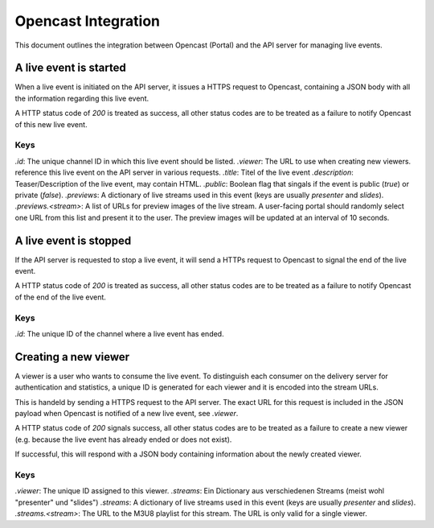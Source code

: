 ====================
Opencast Integration
====================

This document outlines the integration between Opencast (Portal) and the
API server for managing live events.


A live event is started
=======================

When a live event is initiated on the API server, it issues a HTTPS request to
Opencast, containing a JSON body with all the information regarding this live
event.

A HTTP status code of *200* is treated as success, all other status codes are to be
treated as a failure to notify Opencast of this new live event.

.. code-block:: http
    :linenos:

    PUT /<path_to_opencast>/ HTTP/1.1
    Host: vital.medunigraz.at
    Content-Type: application/json

    {
        "id": "<channelid>",
        "viewer": "https://api.medunigraz.at/video/live/viewer/<eventid>/",
        "title": "lorem ipsum",
        "description": "Lorem <strong>ipsum dolor</strong> sit amet, <a href=\"https://www.medunigraz.at/\">consetetur</a> sadipscing elitr, ...",
        "public": true
        "previews": {
            "presenter": [
                "https://1.asd.medunigraz.at/livestream/<eventid>/<stream1id>.jpg",
                "https://2.asd.medunigraz.at/livestream/<eventid>/<stream1id>.jpg"
            ],
            "slides": [
                "https://1.asd.medunigraz.at/livestream/<eventid>/<stream1id>.jpg",
                "https://2.asd.medunigraz.at/livestream/<eventid>/<stream1id>.jpg"
            ]
        }
    }

Keys
----

`.id`: The unique channel ID in which this live event should be listed.
`.viewer`: The URL to use when creating new viewers.
reference this live event on the API server in various requests.
`.title`: Titel of the live event
`.description`: Teaser/Description of the live event, may contain HTML.
`.public`: Boolean flag that singals if the event is public (`true`) or private (`false`).
`.previews`: A dictionary of live streams used in this event (keys are usually *presenter* and *slides*).
`.previews.<stream>`: A list of URLs for preview images of the live stream. A user-facing portal should randomly select one URL from this list and present it to the user. The preview images will be updated at an interval of 10 seconds.

A live event is stopped
=======================

If the API server is requested to stop a live event, it will send a HTTPs request to Opencast to signal the end of the live event.

A HTTP status code of *200* is treated as success, all other status codes are to be
treated as a failure to notify Opencast of the end of the live event.

.. code-block:: http
    :linenos:

    DELETE /<path_to_opencast>/ HTTP/1.1
    Host: vital.medunigraz.at
    Content-Type: application/json

    {
        "id": "<channelid>"
    }

Keys
----
`.id`: The unique ID of the channel where a live event has ended.


Creating a new viewer
=====================

A viewer is a user who wants to consume the live event. To distinguish each
consumer on the delivery server for authentication and statistics, a unique ID
is generated for each viewer and it is encoded into the stream URLs.

This is handeld by sending a HTTPS request to the API server. The exact URL for
this request is included in the JSON payload when Opencast is notified of a new
live event, see `.viewer`.

A HTTP status code of *200* signals success, all other status codes are to be
treated as a failure to create a new viewer (e.g. because the live event has
already ended or does not exist).

.. code-block:: http
    :linenos:

    PUT /video/live/viewer/<eventid>/
    Host: api.medunigraz.at

If successful, this will respond with a JSON body containing information about
the newly created viewer.

.. code-block:: http
    :linenos:

    HTTP/1.1 200 OK
    Content-Type: application/json

    {
        "viewer": "<viewerid>",
        "streams": {
            "presenter": "https://2.asd.medunigraz.at/livestreams/<eventid>/<stream1id>/<viewerid>.m3u8",
            "slides": "https://2.asd.medunigraz.at/livestreams/<eventid>/<stream2id>/<viewerid>.m3u8"
        }
    }

Keys
----

`.viewer`: The unique ID assigned to this viewer.
`.streams`: Ein Dictionary aus verschiedenen Streams (meist wohl "presenter" und "slides")
`.streams`: A dictionary of live streams used in this event (keys are usually *presenter* and *slides*).
`.streams.<stream>`: The URL to the M3U8 playlist for this stream. The URL is only valid for a single viewer.
